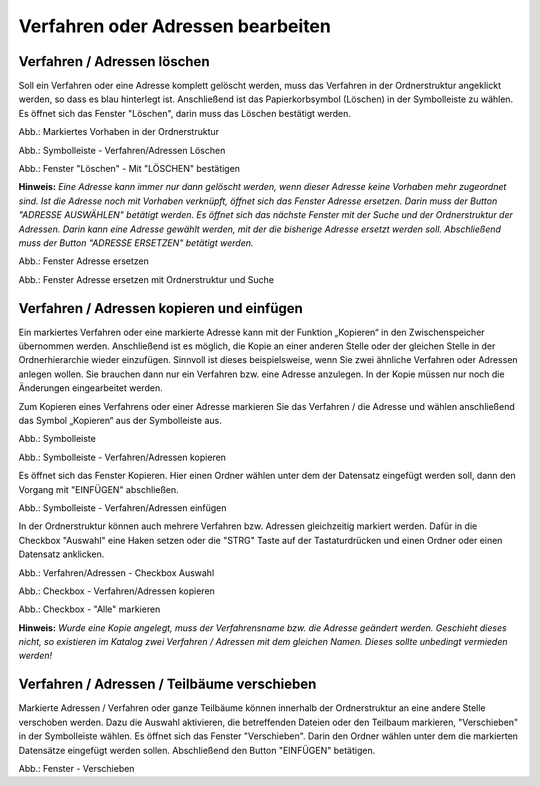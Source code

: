 Verfahren oder Adressen bearbeiten
==================================

Verfahren / Adressen löschen
----------------------------
 
Soll ein Verfahren oder eine Adresse komplett gelöscht werden, muss das Verfahren in der Ordnerstruktur angeklickt werden, so dass es blau hinterlegt ist. Anschließend ist das Papierkorbsymbol (Löschen) in der Symbolleiste zu wählen. Es öffnet sich das Fenster "Löschen", darin muss das Löschen bestätigt werden.

.. image:: ../img-ige-ng/bearbeiten/ige-ng_bearbeiten_ordnerstruktur.png
   :width: 400

Abb.: Markiertes Vorhaben in der Ordnerstruktur

.. image:: ../img-ige-ng/bearbeiten/ige-ng_bearbeiten_symbolleiste.png
   :width: 300

Abb.: Symbolleiste - Verfahren/Adressen Löschen

.. image:: ../img-ige-ng/bearbeiten/ige-ng_bearbeiten_datensatz-loeschen.png
   :width: 400

Abb.: Fenster "Löschen" - Mit "LÖSCHEN" bestätigen

**Hinweis:** 
*Eine Adresse kann immer nur dann gelöscht werden, wenn dieser Adresse keine Vorhaben mehr zugeordnet sind. Ist die Adresse noch mit Vorhaben verknüpft, öffnet sich das Fenster Adresse ersetzen. Darin muss der Button "ADRESSE AUSWÄHLEN" betätigt werden. Es öffnet sich das nächste Fenster  mit der Suche und der Ordnerstruktur der Adressen. Darin kann eine Adresse gewählt werden, mit der die bisherige Adresse ersetzt werden soll. Abschließend muss der Button "ADRESSE ERSETZEN" betätigt werden.*

.. image:: ../img-ige-ng/adressen/ige-ng_adresse-ersetzen.png
   :width: 500

Abb.: Fenster Adresse ersetzen

.. image:: ../img-ige-ng/adressen/ige-ng_adresse-ersetzen_ordenerstruktur.png
   :width: 500

Abb.: Fenster Adresse ersetzen mit Ordnerstruktur und Suche


Verfahren / Adressen kopieren und einfügen
------------------------------------------

Ein markiertes Verfahren oder eine markierte Adresse kann mit der Funktion „Kopieren“ in den Zwischenspeicher übernommen werden. Anschließend ist es möglich, die Kopie an einer anderen Stelle oder der gleichen Stelle in der Ordnerhierarchie wieder einzufügen. Sinnvoll ist dieses beispielsweise, wenn Sie zwei ähnliche Verfahren oder Adressen anlegen wollen. Sie brauchen dann nur ein Verfahren bzw. eine Adresse anzulegen. In der Kopie müssen nur noch die Änderungen eingearbeitet werden. 

Zum Kopieren eines Verfahrens oder einer Adresse markieren Sie das Verfahren / die Adresse und wählen anschließend das Symbol „Kopieren“ aus der Symbolleiste aus. 

.. image:: ../img-ige-ng/bearbeiten/ige-ng_bearbeiten_symbolleiste.png
   :width: 300

Abb.: Symbolleiste

.. image:: ../img-ige-ng/bearbeiten/ige-ng_bearbeiten_kopieren.png
   :width: 300

Abb.: Symbolleiste - Verfahren/Adressen kopieren

Es öffnet sich das Fenster Kopieren. Hier einen Ordner wählen unter dem der Datensatz eingefügt werden soll, dann den Vorgang mit "EINFÜGEN" abschließen.

.. image:: ../img-ige-ng/bearbeiten/ige-ng_bearbeiten_einfuegen.png
   :width: 300

Abb.: Symbolleiste - Verfahren/Adressen einfügen

In der Ordnerstruktur können auch mehrere Verfahren bzw. Adressen gleichzeitig markiert werden. Dafür in die Checkbox "Auswahl" eine Haken setzen oder die "STRG" Taste auf der Tastaturdrücken und einen Ordner oder einen Datensatz anklicken.

.. image:: ../img-ige-ng/bearbeiten/ige-ng_bearbeiten_checkbox-auswahl.png
   :width: 500

Abb.: Verfahren/Adressen - Checkbox Auswahl
 

.. image:: ../img-ige-ng/bearbeiten/ige-ng_bearbeiten_ausgewaehlte-kopieren.png
   :width: 500

Abb.: Checkbox - Verfahren/Adressen kopieren

.. image:: ../img-ige-ng/bearbeiten/ige-ng_bearbeiten_alle-auswaehlen.png
   :width: 500

Abb.: Checkbox - "Alle" markieren


**Hinweis:**
*Wurde eine Kopie angelegt, muss der Verfahrensname bzw. die Adresse geändert werden. Geschieht dieses nicht, so existieren im Katalog zwei Verfahren / Adressen mit dem gleichen Namen. Dieses sollte unbedingt vermieden werden!*


Verfahren / Adressen / Teilbäume verschieben
--------------------------------------------

Markierte Adressen / Verfahren oder ganze Teilbäume können innerhalb der Ordnerstruktur an eine andere Stelle verschoben werden. Dazu die Auswahl aktivieren, die betreffenden Dateien oder den Teilbaum markieren, "Verschieben" in der Symbolleiste wählen. Es öffnet sich das Fenster "Verschieben". Darin den Ordner wählen unter dem die markierten Datensätze eingefügt werden sollen. Abschließend den Button "EINFÜGEN" betätigen.

.. image:: ../img-ige-ng/bearbeiten/ige-ng_bearbeiten_verschieben.png
   :width: 300

Abb.: Fenster - Verschieben

